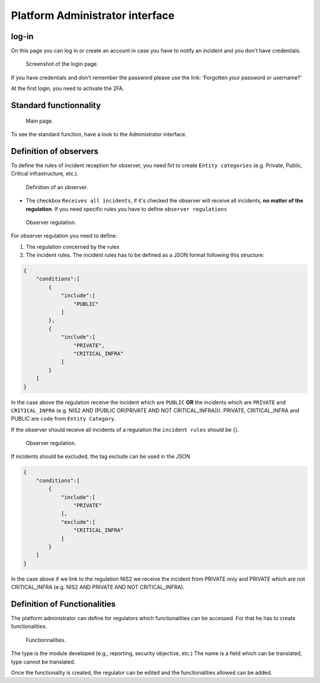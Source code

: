 Platform Administrator interface
=====================================

log-in
-------

On this page you can log in or create an account in case you have to notify an incident and you don't have credentials.

.. figure:: _static/ui_user_login_page.png
   :alt: Login page.
   :target: _static/ui_user_login_page.png

   Screenshot of the login page.

If you have credentials and don't remember the password please use the link: 'Forgotten your password or username?'

At the first login, you need to activate the 2FA.

Standard functionnality 
-----------------------------------

.. figure:: _static/ui_platform_admin.png
   :alt: Main page.
   :target: _static/ui_platform_admin.png

   Main page.

To see the standard function, have a look to the Administrator interface. 

Definition of observers 
-----------------------------------

To define the rules of incident reception for observer, you need firt to create ``Entity categories`` (e.g. Private, Public, Critical infrastructure, etc.).

.. figure:: _static/ui_platform_admin_observer.png
   :alt: Definition of an observer.
   :target: _static/ui_platform_admin_observer.png

   Definition of an observer.


- The checkbox ``Receives all incidents``, if it's checked the observer will receive all incidents, **no matter of the regulation**. If you need specific rules you have to define ``observer regulations``

.. figure:: _static/ui_observer_regulation.png
   :alt: Observer regulation.
   :target: _static/ui_observer_regulation.png

   Observer regulation.

For observer regulation you need to define: 

1. The regulation concerned by the rules
2. The incident rules. The incident rules has to be defined as a JSON format following this structure:

.. code-block:: 

    {
        "conditions":[
            {
                "include":[
                    "PUBLIC"
                ]
            },
            {
                "include":[
                    "PRIVATE",
                    "CRITICAL_INFRA"
                ]
            }
        ]
    }

In the case above the regulation receive the incident which are ``PUBLIC`` **OR** the incidents which are ``PRIVATE`` and ``CRITICAL_INFRA`` (e.g. NIS2 AND (PUBLIC OR(PRIVATE AND NOT CRITICAL_INFRA))). 
PRIVATE, CRITICAL_INFRA and PUBLIC are ``code`` from ``Entity Category``.

If the observer should receive all incidents of a regulation the ``incident rules`` should be {}. 

.. figure:: _static/ui_observer_regulation_CER.png
   :alt: Observer regulation.
   :target: _static/ui_observer_regulation_CER.png

   Observer regulation.

If incidents should be excluded, the tag exclude can be used in the JSON 

.. code-block:: 

    {
        "conditions":[
            {
                "include":[
                    "PRIVATE"
                ],
                "exclude":[
                    "CRITICAL_INFRA"
                ]
            }
        ]
    }


In the case above if we link to the regulation NIS2 we receive the incident from PRIVATE only and PRIVATE which are not CRITICAL_INFRA (e.g. NIS2 AND PRIVATE AND NOT CRITICAL_INFRA). 


Definition of Functionalities 
-----------------------------------

The platform administrator can define for regulators which functionalities can be accessed. For that he has to create functionalities.

.. figure:: _static/ui_platform_admin_functionnalities.png
   :alt: Functionnalities.
   :target: _static/ui_platform_admin_functionnalities.png

   Functionnalities.

The type is the module developed (e.g., reporting, security objective, etc.) The name is a field which can be translated, type cannot be translated. 

Once the functionality is created, the regulator can be edited and the functionalities allowed can be added. 
